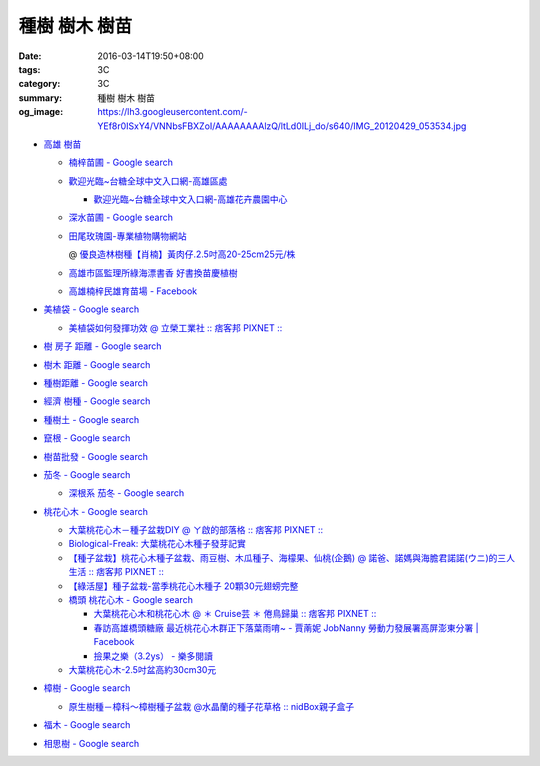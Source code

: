 種樹 樹木 樹苗
##############

:date: 2016-03-14T19:50+08:00
:tags: 3C
:category: 3C
:summary: 種樹 樹木 樹苗
:og_image: https://lh3.googleusercontent.com/-YEf8r0ISxY4/VNNbsFBXZoI/AAAAAAAAlzQ/ltLd0ILj_do/s640/IMG_20120429_053534.jpg


- `高雄 樹苗 <https://www.google.com/search?q=%E9%AB%98%E9%9B%84+%E6%A8%B9%E8%8B%97>`_

  * `楠梓苗圃 - Google search <https://www.google.com/search?q=%E6%A5%A0%E6%A2%93%E8%8B%97%E5%9C%83>`_
  * `歡迎光臨~台糖全球中文入口網-高雄區處 <http://www.taisugar.com.tw/chinese/CP.aspx?s=986&n=10405>`_

    - `歡迎光臨~台糖全球中文入口網-高雄花卉農園中心 <http://www.taisugar.com.tw/chinese/CP.aspx?s=579&n=10464&m=1>`_

  * `深水苗圃 - Google search <https://www.google.com/search?q=%E6%B7%B1%E6%B0%B4%E8%8B%97%E5%9C%83>`_
  * `田尾玫瑰園-專業植物購物網站 <http://www.twr.com.tw/>`_

    @ `優良造林樹種【肖楠】黃肉仔.2.5吋高20-25cm25元/株 <http://www.twr.com.tw/product_one.asp?guid=0D7467C9-5144-B746-A0F7-933A72F3CFBA>`_

  * `高雄市區監理所綠海漂書香 好書換苗慶植樹 <http://www.thb.gov.tw/sites/ch/modules/news/news_details?node=eeb33aa6-58a1-4d5d-b6aa-28dd4d5270b0&id=2d7f8d56-d2e3-4c03-8698-eeeabc3f8e94>`_

  * `高雄楠梓民雄育苗場 - Facebook <https://www.facebook.com/khnz073523243/>`_

- `美植袋 - Google search <https://www.google.com/search?q=%E7%BE%8E%E6%A4%8D%E8%A2%8B>`_

  * `美植袋如何發揮功效 @ 立榮工業社 :: 痞客邦 PIXNET :: <http://taiwanliyung.pixnet.net/blog/post/33223649-%E7%BE%8E%E6%A4%8D%E8%A2%8B%E5%A6%82%E4%BD%95%E7%99%BC%E6%8F%AE%E5%8A%9F%E6%95%88>`_

- `樹 房子 距離 - Google search <https://www.google.com/search?q=%E6%A8%B9+%E6%88%BF%E5%AD%90+%E8%B7%9D%E9%9B%A2>`_
- `樹木 距離 - Google search <https://www.google.com/search?q=%E6%A8%B9%E6%9C%A8+%E8%B7%9D%E9%9B%A2>`_
- `種樹距離 - Google search <https://www.google.com/search?q=%E7%A8%AE%E6%A8%B9%E8%B7%9D%E9%9B%A2>`_


- `經濟 樹種 - Google search <https://www.google.com/search?q=%E7%B6%93%E6%BF%9F+%E6%A8%B9%E7%A8%AE>`_
- `種樹土 - Google search <https://www.google.com/search?q=%E7%A8%AE%E6%A8%B9%E5%9C%9F>`_
- `竄根 - Google search <https://www.google.com/search?q=%E7%AB%84%E6%A0%B9>`_
- `樹苗批發 - Google search <https://www.google.com/search?q=%E6%A8%B9%E8%8B%97%E6%89%B9%E7%99%BC>`_

- `茄冬 - Google search <https://www.google.com/search?q=%E8%8C%84%E5%86%AC>`_

  * `深根系 茄冬 - Google search <https://www.google.com/search?q=%E6%B7%B1%E6%A0%B9%E7%B3%BB+%E8%8C%84%E5%86%AC>`_

- `桃花心木 - Google search <https://www.google.com/search?q=%E6%A1%83%E8%8A%B1%E5%BF%83%E6%9C%A8>`_

  * `大葉桃花心木－種子盆栽DIY @ ㄚ啟的部落格 :: 痞客邦 PIXNET :: <http://achiblog.pixnet.net/blog/post/3613099-%E5%A4%A7%E8%91%89%E6%A1%83%E8%8A%B1%E5%BF%83%E6%9C%A8%EF%BC%8D%E7%A8%AE%E5%AD%90%E7%9B%86%E6%A0%BDdiy>`_
  * `Biological-Freak: 大葉桃花心木種子發芽記實 <http://acfold.blogspot.com/2014/12/blog-post.html>`_
  * `【種子盆栽】桃花心木種子盆栽、雨豆樹、木瓜種子、海檬果、仙桃(企鵝) @ 諾爸、諾媽與海膽君諾諾(ウニ)的三人生活 :: 痞客邦 PIXNET :: <http://weilun0707.pixnet.net/blog/post/426322106-%E3%80%90%E7%A8%AE%E5%AD%90%E7%9B%86%E6%A0%BD%E3%80%91%E6%A1%83%E8%8A%B1%E5%BF%83%E6%9C%A8%E7%A8%AE%E5%AD%90%E7%9B%86%E6%A0%BD%E3%80%81%E9%9B%A8%E8%B1%86%E6%A8%B9%E3%80%81%E6%9C%A8>`_
  * `【綠活屋】種子盆栽-當季桃花心木種子        20顆30元翅螃完整 <https://tw.bid.yahoo.com/item/%E3%80%90%E7%B6%A0%E6%B4%BB%E5%B1%8B%E3%80%91%E7%A8%AE%E5%AD%90%E7%9B%86%E6%A0%BD-%E7%95%B6%E5%AD%A3%E6%A1%83%E8%8A%B1%E5%BF%83%E6%9C%A8%E7%A8%AE%E5%AD%90-20%E9%A1%8630%E5%85%83-100149500261>`_
  * `橋頭 桃花心木 - Google search <https://www.google.com/search?q=%E6%A9%8B%E9%A0%AD+%E6%A1%83%E8%8A%B1%E5%BF%83%E6%9C%A8>`_

    - `大葉桃花心木和桃花心木 @ ＊ Cruise芸 ＊ 倦鳥歸巢 :: 痞客邦 PIXNET :: <http://yuncruise.pixnet.net/blog/post/197436570-%E5%A4%A7%E8%91%89%E6%A1%83%E8%8A%B1%E5%BF%83%E6%9C%A8%E5%92%8C%E6%A1%83%E8%8A%B1%E5%BF%83%E6%9C%A8>`_
    - `春訪高雄橋頭糖廠 最近桃花心木群正下落葉雨唷~ - 賈萳妮 JobNanny 勞動力發展署高屏澎東分署 | Facebook <https://www.facebook.com/jobnanny/posts/449862345082718>`_
    - `撿果之樂（3.2ys） - 樂多閱讀 <http://reader.roodo.com/zozoyoyo2/archives/4311639.html>`_

  * `大葉桃花心木-2.5吋盆高約30cm30元 <http://www.twr.com.tw/product_one.asp?guid=07DDFDFB-5720-6047-B084-2B1EB07B0D08>`_

- `樟樹 - Google search <https://www.google.com/search?q=%E6%A8%9F%E6%A8%B9>`_

  * `原生樹種－樟科～樟樹種子盆栽 @水晶蘭的種子花草格 :: nidBox親子盒子 <http://fannie2924.nidbox.com/diary/read/8248970>`_

- `福木 - Google search <https://www.google.com/search?q=%E7%A6%8F%E6%9C%A8>`_

- `相思樹 - Google search <https://www.google.com/search?q=%E7%9B%B8%E6%80%9D%E6%A8%B9>`_
